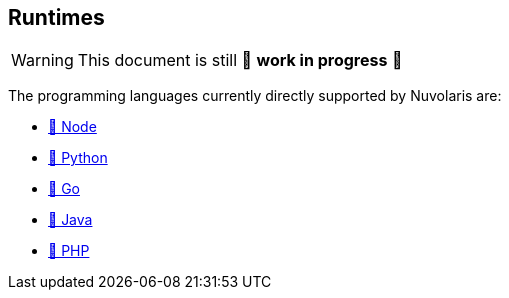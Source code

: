== Runtimes

[WARNING]
====
This document is still 🚧 **work in progress** 🚧
====


The programming languages currently directly supported by Nuvolaris are:

* xref:actions-nodejs.adoc[🚧 Node]
* xref:actions-python.adoc[🚧 Python]
* xref:actions-go.adoc[🚧 Go]
* xref:actions-java.adoc[🚧 Java]
* xref:actions-php.adoc[🚧 PHP]
